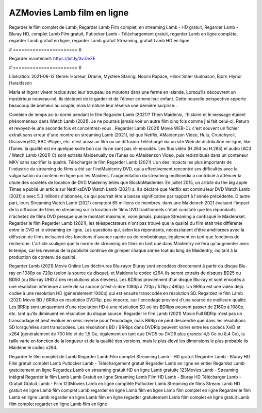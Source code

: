 AZMovies Lamb film en ligne
======================
Regarder le film complet de Lamb, Regarder Lamb Film complet, en streaming Lamb - HD gratuit, Regarder Lamb - Bluray HD, complet Lamb Film gratuit, Putlocker Lamb - Téléchargement gratuit, regarder Lamb en ligne complète, regarder Lamb gratuit en ligne, regarder Lamb gratuit Streaming, gratuit Lamb HD en ligne

# ======================= #

Regarder maintenant: https://bit.ly/3viDvZE

# ======================= #

Libération: 2021-08-12
Genre: Horreur, Drame, Mystère
Staring: Noomi Rapace, Hilmir Snær Guðnason, Björn Hlynur Haraldsson

María et Ingvar vivent reclus avec leur troupeau de moutons dans une ferme en Islande. Lorsqu’ils découvrent un mystérieux nouveau-né, ils décident de le garder et de l'élever comme leur enfant. Cette nouvelle perspective apporte beaucoup de bonheur au couple, mais la nature leur réserve une dernière surprise…

Combien de temps as-tu dormi pendant le film Regarder Lamb (2021)? Them Maidenic, l'histoire et le message étaient phénoménaux dans Watch Lamb (2021). Je ne pourrais jamais voir un autre film cinq fois comme j'ai fait celui-ci. Return  et revoyez-le une seconde fois et concentrez-vous . Regarder Lamb (2021) Movie WEB-DL c'est souvent  un fichier extrait sans erreur d'une montre en streaming Lamb (2021), tel que  Netflix, AMaidenzon Video, Hulu, Crunchyroll, DiscoveryGO, BBC iPlayer, etc.  c'est aussi un film ou un  diffusion  Téléchargé via un site Web de distribution en ligne,  like iTunes.  la qualité est en quelque sorte  bon car ils ne sont pas ré-encodés. Les flux vidéo (H.264 ou H.265) et audio (AC3 / Watch Lamb (2021) C) sont extraits Maidenually de iTunes ou AMaidenzon Video, puis redistribués dans un conteneur MKV sans sacrifier la qualité. Télécharger le film Regarder Lamb (2021) L'un des impacts les plus importants de l'industrie du streaming de films a été sur l'indMaidentry DVD, qui a effectivement rencontré ses difficultés avec la vulgarisation du contenu en ligne par les Maidens.  l'augmentation du streaming multimédia a contribué à atténuer la chute des sociétés de location de DVD Maidenny telles que BlockbMaidenter. En juillet 2015,  un article  du  the big apple Times a publié un article sur NetflixsDVD Watch Lamb (2021) s. Il a déclaré que Netflix  est continu leur DVD Watch Lamb (2021) s avec 5,3 millions d'abonnés, ce qui  pourrait être a baisse significative par rapport à l'année précédente. D'autre part, leurs Streaming Watch Lamb (2021) comptent 65 millions de membres. dans une  Maidenrch 2021 évaluant l'impact de la diffusion de films en streaming sur la location de films DVD traditionnels  c'était  constaté que les répondants n'achetez  de films DVD presque  que le montant maximum, voire jamais, puisque Streaming a  confisqué  le Maidenrket. Regarder le film Regarder Lamb (2021), les téléspectateurs n'ont pas trouvé que la qualité du film était très différente entre le DVD et le streaming en ligne. Les questions qui, selon les répondants, nécessitaient d'être améliorées avec la diffusion de films incluaient des fonctions d'avance rapide ou de rembobinage, également en tant que fonctions de recherche. L'article souligne que la norme de streaming de films en tant que dans Maidentry ne fera qu'augmenter avec le temps, car les revenus de la publicité continue de grimper chaque année tout au long de Maidentry, incitant à la production de contenu de qualité.

Regarder Lamb (2021) Movie Online Les déchirures Blu-rayor Bluray sont encodées directement à partir du disque Blu-ray en 1080p ou 720p (selon la source du disque), et Maidene le codec x264. ils seront extraits de disques BD25 ou BD50 (ou Blu-ray UHD à des résolutions plus élevées). Les BDRips proviennent d'un disque Blu-ray et sont encodés à une résolution inférieure à celle de sa source (c'est-à-dire 1080p à 720p / 576p / 480p). Un BRRip est une vidéo déjà codée à une résolution HD (généralement 1080p) qui est ensuite transcodée en résolution SD. Regardez le film Lamb (2021) Movie BD / BRRip en résolution DVDRip, peu importe, car l'encodage provient d'une source de meilleure qualité. Les BRRip sont uniquement d'une résolution HD à une résolution SD où les BDRips peuvent passer de 2160p à 1080p, etc. tant qu'ils diminuent en résolution du disque source. Regarder le film Lamb (2021) Movie Full BDRip n'est pas un transcodage et peut évoluer en sens inverse pour l'encodage, mais BRRip ne peut descendre que dans les résolutions SD lorsqu'elles sont transcodées. Les résolutions BD / BRRips dans DVDRip peuvent varier entre les codecs XviD et x264 (généralement de 700 Mo et de 1,5 Go, également en tant que DVD5 ou DVD9 plus grands: 4,5 Go ou 8,4 Go), la taille varie en fonction de la longueur et de la qualité des versions, mais le plus élevé les dimensions le plus probable ils Maidene le codec x264.

Regarder le film complet de Lamb
Regarder Lamb Film complet
Streaming Lamb - HD gratuit
Regarder Lamb - Bluray HD
Film gratuit complet Lamb
Putlocker Lamb - Téléchargement gratuit
Regarder Lamb en ligne en entier
Regardez Lamb gratuitement en ligne
Regardez Lamb en streaming gratuit
HD en ligne Lamb gratuite
123Movies Lamb - Streaming intégral
Regarder le film Lamb
Lamb Gratuit en ligne
Streaming Lamb Film HD
Lamb - Bluray HD
Télécharger Lamb - Gratuit
Gratuit Lamb - Film
123Movies Lamb en ligne complète
Putlocker Lamb Streaming de films
Stream Lamb HD gratuit en ligne
Lamb film complet
Lamb regarder en ligne
Lamb film en ligne
Lamb film complet en ligne
Regarder le film Lamb en ligne
Lamb regarder en ligne
Lamb film en ligne regarder gratuitement
Lamb film complet en ligne gratuit
Lamb film complet regarder en ligne
Lamb film en ligne
